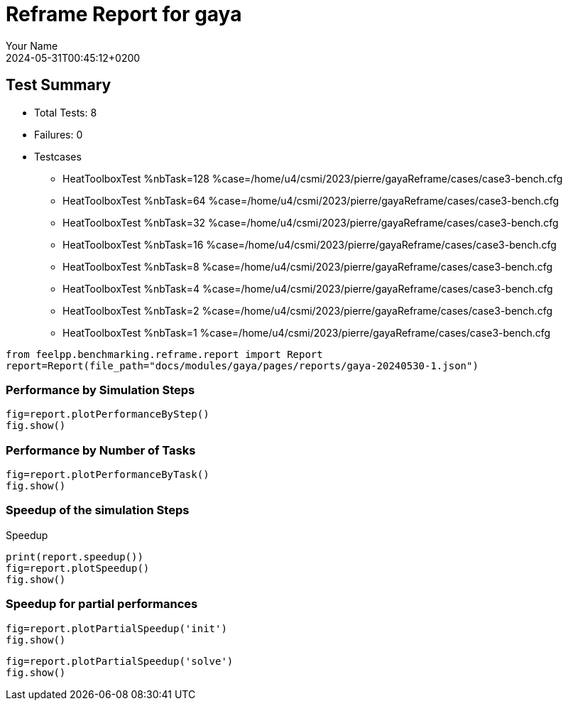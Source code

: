 
= Reframe Report for gaya
:page-plotly: true
:page-jupyter: true
:page-tags: case
:description: Performance report for gaya on 2024-05-31T00:45:12+0200
:page-illustration: gaya.jpg
:author: Your Name
:revdate: 2024-05-31T00:45:12+0200

== Test Summary

* Total Tests: 8
* Failures: 0
* Testcases
** HeatToolboxTest %nbTask=128 %case=/home/u4/csmi/2023/pierre/gayaReframe/cases/case3-bench.cfg
** HeatToolboxTest %nbTask=64 %case=/home/u4/csmi/2023/pierre/gayaReframe/cases/case3-bench.cfg
** HeatToolboxTest %nbTask=32 %case=/home/u4/csmi/2023/pierre/gayaReframe/cases/case3-bench.cfg
** HeatToolboxTest %nbTask=16 %case=/home/u4/csmi/2023/pierre/gayaReframe/cases/case3-bench.cfg
** HeatToolboxTest %nbTask=8 %case=/home/u4/csmi/2023/pierre/gayaReframe/cases/case3-bench.cfg
** HeatToolboxTest %nbTask=4 %case=/home/u4/csmi/2023/pierre/gayaReframe/cases/case3-bench.cfg
** HeatToolboxTest %nbTask=2 %case=/home/u4/csmi/2023/pierre/gayaReframe/cases/case3-bench.cfg
** HeatToolboxTest %nbTask=1 %case=/home/u4/csmi/2023/pierre/gayaReframe/cases/case3-bench.cfg


[%dynamic%close,python]
----
from feelpp.benchmarking.reframe.report import Report
report=Report(file_path="docs/modules/gaya/pages/reports/gaya-20240530-1.json")
----

=== Performance by Simulation Steps 

[%dynamic%raw%open,python]
----
fig=report.plotPerformanceByStep()
fig.show()
----

=== Performance by Number of Tasks

[%dynamic%raw%open,python]
----
fig=report.plotPerformanceByTask()
fig.show()
----

=== Speedup of the simulation Steps

.Speedup
[%dynamic%raw%open,python]
----
print(report.speedup())
fig=report.plotSpeedup()
fig.show()
----

=== Speedup for partial performances
[%dynamic%close,python]
----
fig=report.plotPartialSpeedup('init')
fig.show()
----

[%dynamic%close,python]
----
fig=report.plotPartialSpeedup('solve')
fig.show()
----
